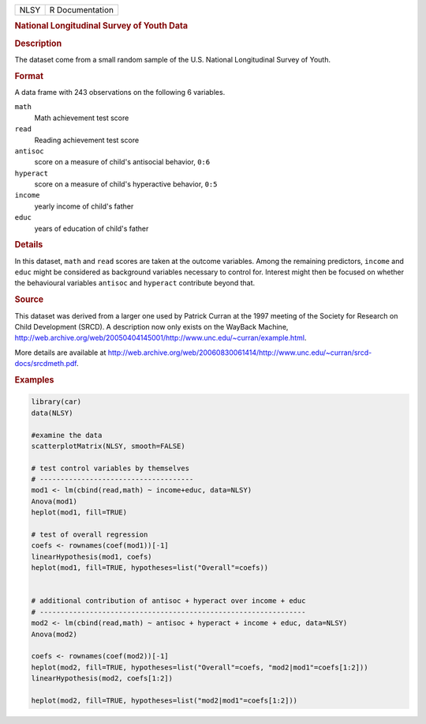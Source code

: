 .. container::

   .. container::

      ==== ===============
      NLSY R Documentation
      ==== ===============

      .. rubric:: National Longitudinal Survey of Youth Data
         :name: national-longitudinal-survey-of-youth-data

      .. rubric:: Description
         :name: description

      The dataset come from a small random sample of the U.S. National
      Longitudinal Survey of Youth.

      .. rubric:: Format
         :name: format

      A data frame with 243 observations on the following 6 variables.

      ``math``
         Math achievement test score

      ``read``
         Reading achievement test score

      ``antisoc``
         score on a measure of child's antisocial behavior, ``0:6``

      ``hyperact``
         score on a measure of child's hyperactive behavior, ``0:5``

      ``income``
         yearly income of child's father

      ``educ``
         years of education of child's father

      .. rubric:: Details
         :name: details

      In this dataset, ``math`` and ``read`` scores are taken at the
      outcome variables. Among the remaining predictors, ``income`` and
      ``educ`` might be considered as background variables necessary to
      control for. Interest might then be focused on whether the
      behavioural variables ``antisoc`` and ``hyperact`` contribute
      beyond that.

      .. rubric:: Source
         :name: source

      This dataset was derived from a larger one used by Patrick Curran
      at the 1997 meeting of the Society for Research on Child
      Development (SRCD). A description now only exists on the WayBack
      Machine,
      http://web.archive.org/web/20050404145001/http://www.unc.edu/~curran/example.html.

      More details are available at
      http://web.archive.org/web/20060830061414/http://www.unc.edu/~curran/srcd-docs/srcdmeth.pdf.

      .. rubric:: Examples
         :name: examples

      .. code:: R

         library(car)
         data(NLSY)

         #examine the data
         scatterplotMatrix(NLSY, smooth=FALSE)

         # test control variables by themselves
         # -------------------------------------
         mod1 <- lm(cbind(read,math) ~ income+educ, data=NLSY)
         Anova(mod1)
         heplot(mod1, fill=TRUE)

         # test of overall regression
         coefs <- rownames(coef(mod1))[-1]
         linearHypothesis(mod1, coefs)
         heplot(mod1, fill=TRUE, hypotheses=list("Overall"=coefs))

          
         # additional contribution of antisoc + hyperact over income + educ
         # ----------------------------------------------------------------
         mod2 <- lm(cbind(read,math) ~ antisoc + hyperact + income + educ, data=NLSY)
         Anova(mod2)

         coefs <- rownames(coef(mod2))[-1]
         heplot(mod2, fill=TRUE, hypotheses=list("Overall"=coefs, "mod2|mod1"=coefs[1:2]))
         linearHypothesis(mod2, coefs[1:2])

         heplot(mod2, fill=TRUE, hypotheses=list("mod2|mod1"=coefs[1:2]))
